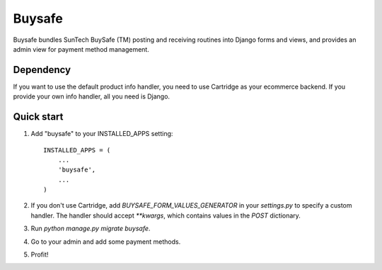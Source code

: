 =====
Buysafe
=====

Buysafe bundles SunTech BuySafe (TM) posting and receiving routines into Django
forms and views, and provides an admin view for payment method management.

Dependency
-----------

If you want to use the default product info handler, you need to use Cartridge
as your ecommerce backend. If you provide your own info handler, all you need
is Django.

Quick start
-----------

1. Add "buysafe" to your INSTALLED_APPS setting::

      INSTALLED_APPS = (
          ...
          'buysafe',
          ...
      )

2. If you don't use Cartridge, add `BUYSAFE_FORM_VALUES_GENERATOR` in your
   `settings.py` to specify a custom handler. The handler should accept
   `**kwargs`, which contains values in the `POST` dictionary.

3. Run `python manage.py migrate buysafe`.

4. Go to your admin and add some payment methods.

5. Profit!
